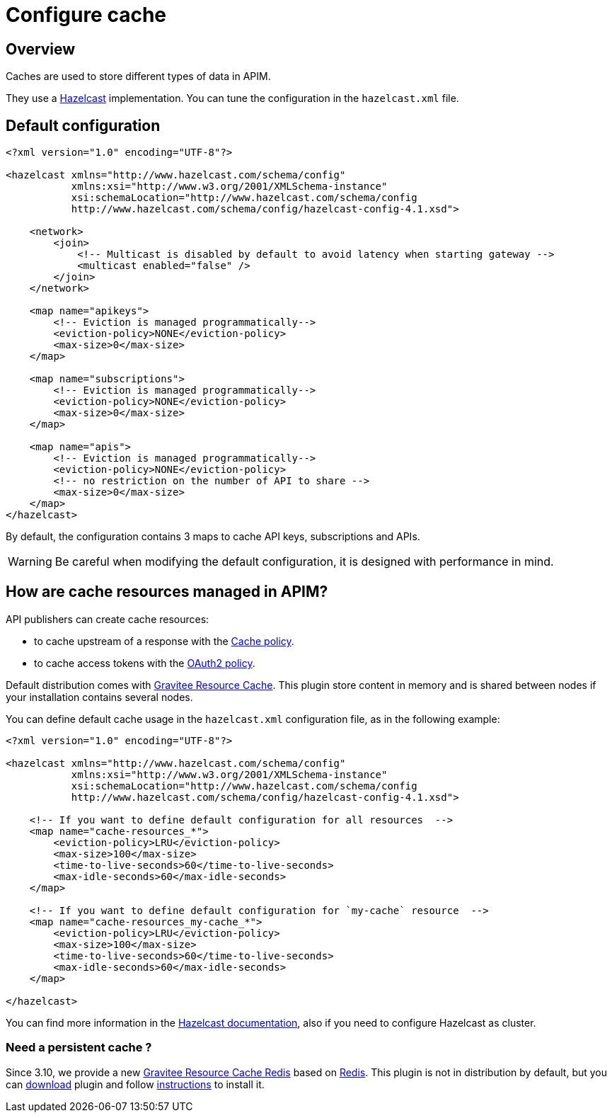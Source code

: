 = Configure cache
:page-sidebar: apim_3_x_sidebar
:page-permalink: apim/3.x/apim_installguide_cache.html
:page-folder: apim/installation-guide/cache
:page-description: Gravitee.io API Management - Cache
:page-keywords: Gravitee.io, API Platform, API Management, API Gateway, oauth2, openid, documentation, manual, guide, reference, api
:page-layout: apim3x


== Overview

Caches are used to store different types of data in APIM.

They use a https://docs.hazelcast.org/docs/rn/index.html#3-12-12[Hazelcast^] implementation. You can tune the configuration in the `hazelcast.xml` file.

== Default configuration

[source,xml]
----
<?xml version="1.0" encoding="UTF-8"?>

<hazelcast xmlns="http://www.hazelcast.com/schema/config"
           xmlns:xsi="http://www.w3.org/2001/XMLSchema-instance"
           xsi:schemaLocation="http://www.hazelcast.com/schema/config
           http://www.hazelcast.com/schema/config/hazelcast-config-4.1.xsd">

    <network>
        <join>
            <!-- Multicast is disabled by default to avoid latency when starting gateway -->
            <multicast enabled="false" />
        </join>
    </network>

    <map name="apikeys">
        <!-- Eviction is managed programmatically-->
        <eviction-policy>NONE</eviction-policy>
        <max-size>0</max-size>
    </map>

    <map name="subscriptions">
        <!-- Eviction is managed programmatically-->
        <eviction-policy>NONE</eviction-policy>
        <max-size>0</max-size>
    </map>

    <map name="apis">
        <!-- Eviction is managed programmatically-->
        <eviction-policy>NONE</eviction-policy>
        <!-- no restriction on the number of API to share -->
        <max-size>0</max-size>
    </map>
</hazelcast>
----

By default, the configuration contains 3 maps to cache API keys, subscriptions and APIs.

WARNING: Be careful when modifying the default configuration, it is designed with performance in mind.

== How are cache resources managed in APIM?

API publishers can create cache resources:

- to cache upstream of a response with the link:/apim/3.x/apim_policies_cache.html[Cache policy^].
- to cache access tokens with the link:/apim/3.x/apim_policies_oauth2.html[OAuth2 policy^].

Default distribution comes with link:/apim/3.x/apim_resources_cache.html[Gravitee Resource Cache].
This plugin store content in memory and is shared between nodes if your installation contains several nodes.

You can define default cache usage in the `hazelcast.xml` configuration file, as in the following example:

[source,xml]
----
<?xml version="1.0" encoding="UTF-8"?>

<hazelcast xmlns="http://www.hazelcast.com/schema/config"
           xmlns:xsi="http://www.w3.org/2001/XMLSchema-instance"
           xsi:schemaLocation="http://www.hazelcast.com/schema/config
           http://www.hazelcast.com/schema/config/hazelcast-config-4.1.xsd">

    <!-- If you want to define default configuration for all resources  -->
    <map name="cache-resources_*">
        <eviction-policy>LRU</eviction-policy>
        <max-size>100</max-size>
        <time-to-live-seconds>60</time-to-live-seconds>
        <max-idle-seconds>60</max-idle-seconds>
    </map>

    <!-- If you want to define default configuration for `my-cache` resource  -->
    <map name="cache-resources_my-cache_*">
        <eviction-policy>LRU</eviction-policy>
        <max-size>100</max-size>
        <time-to-live-seconds>60</time-to-live-seconds>
        <max-idle-seconds>60</max-idle-seconds>
    </map>

</hazelcast>
----

You can find more information in the https://docs.hazelcast.org/docs[Hazelcast documentation^], also if you need to configure Hazelcast as cluster.

=== Need a persistent cache ?

Since 3.10, we provide a new link:/apim/3.x/apim_resources_cache_redis.html[Gravitee Resource Cache Redis] based on https://redis.io/documentation[Redis].
This plugin is not in distribution by default, but you can https://download.gravitee.io/#graviteeio-apim/plugins/resources/gravitee-resource-cache-redis/[download] plugin and follow link:/apim/3.x/apim_installguide_docker_customize.html#install_an_additional_plugin[instructions] to install it.
